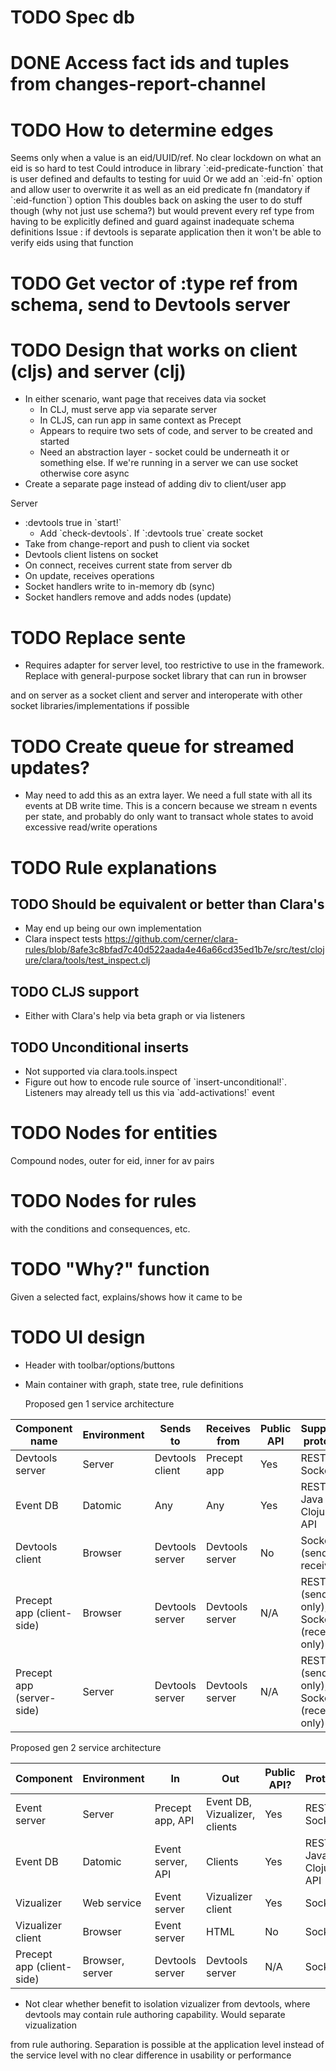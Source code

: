 * TODO Spec db
* DONE Access fact ids and tuples from changes-report-channel
  CLOSED: [2017-08-01 Tue 07:18]
* TODO How to determine edges
Seems only when a value is an eid/UUID/ref. No clear lockdown on what an eid is so hard to test
Could introduce in library `:eid-predicate-function` that is user defined and defaults to testing for uuid
Or we add an `:eid-fn` option and allow user to overwrite it as well as an eid predicate fn (mandatory if `:eid-function`) option
This doubles back on asking the user to do stuff though (why not just use schema?) but would prevent every ref type from having to be explicitly defined
and guard against inadequate schema definitions
Issue : if devtools is separate application then it won't be able to verify eids using that function
* TODO Get vector of :type ref from schema, send to Devtools server
* TODO Design that works on client (cljs) and server (clj)
   - In either scenario, want page that receives data via socket
     - In CLJ, must serve app via separate server
     - In CLJS, can run app in same context as Precept
     - Appears to require two sets of code, and server to be created and started
     - Need an abstraction layer - socket could be underneath it or something else. If we're running in a server we can use socket otherwise core async
   - Create a separate page instead of adding div to client/user app
   Server
   - :devtools true in `start!`
     - Add `check-devtools`. If `:devtools true` create socket
   - Take from change-report and push to client via socket
   - Devtools client listens on socket
   - On connect, receives current state from server db
   - On update, receives operations
   - Socket handlers write to in-memory db (sync)
   - Socket handlers remove and adds nodes (update)
* TODO Replace sente
 - Requires adapter for server level, too restrictive to use in the framework. Replace with general-purpose socket library that can run in browser
and on server as a socket client and server and interoperate with other socket libraries/implementations if possible
* TODO Create queue for streamed updates?
  - May need to add this as an extra layer. We need a full state with all its events at DB write time.
    This is a concern because we stream n events per state, and probably do only want to transact whole states to avoid excessive read/write operations
* TODO Rule explanations 
** TODO Should be equivalent or better than Clara's 
   - May end up being our own implementation
   - Clara inspect tests https://github.com/cerner/clara-rules/blob/8afe3c8bfad7c40d522aada4e46a66cd35ed1b7e/src/test/clojure/clara/tools/test_inspect.clj
** TODO CLJS support
- Either with Clara's help via beta graph or via listeners
** TODO Unconditional inserts 
- Not supported via clara.tools.inspect 
- Figure out how to encode rule source of `insert-unconditional!`. Listeners may already tell us this via `add-activations!` event
* TODO Nodes for entities 
Compound nodes, outer for eid, inner for av pairs
* TODO Nodes for rules 
with the conditions and consequences, etc.
* TODO "Why?" function
Given a selected fact, explains/shows how it came to be
* TODO UI design
- Header with toolbar/options/buttons
- Main container with graph, state tree, rule definitions

  Proposed gen 1 service architecture
|---------------------------+-------------+-----------------+-----------------+------------+-----------------------------------------|
| Component name            | Environment | Sends to        | Receives from   | Public API | Supported protocols                     |
|---------------------------+-------------+-----------------+-----------------+------------+-----------------------------------------|
| Devtools server           | Server      | Devtools client | Precept app     | Yes        | REST, Socket                            |
| Event DB                  | Datomic     | Any             | Any             | Yes        | REST, Java API, Clojure API             |
| Devtools client           | Browser     | Devtools server | Devtools server | No         | Socket (send and receive)               |
| Precept app (client-side) | Browser     | Devtools server | Devtools server | N/A        | REST (send only), Socket (receive only) |
| Precept app (server-side) | Server      | Devtools server | Devtools server | N/A        | REST (send only), Socket (receive only) |



  Proposed gen 2 service architecture
|---------------------------+-----------------+-------------------+-------------------------------+-------------+-----------------------------|
| Component                 | Environment     | In                | Out                           | Public API? | Protocols                   |
|---------------------------+-----------------+-------------------+-------------------------------+-------------+-----------------------------|
| Event server              | Server          | Precept app, API  | Event DB, Vizualizer, clients | Yes         | REST, Socket                |
| Event DB                  | Datomic         | Event server, API | Clients                       | Yes         | REST, Java API, Clojure API |
| Vizualizer                | Web service     | Event server      | Vizualizer client             | Yes         | Socket                      |
| Vizualizer client         | Browser         | Event server      | HTML                          | No          | Socket                      |
| Precept app (client-side) | Browser, server | Devtools server   | Devtools server               | N/A         | Socket                      |

- Not clear whether benefit to isolation vizualizer from devtools, where devtools may contain rule authoring capability. Would separate vizualization
from rule authoring. Separation is possible at the application level instead of the service level with no clear difference in usability or 
performance
